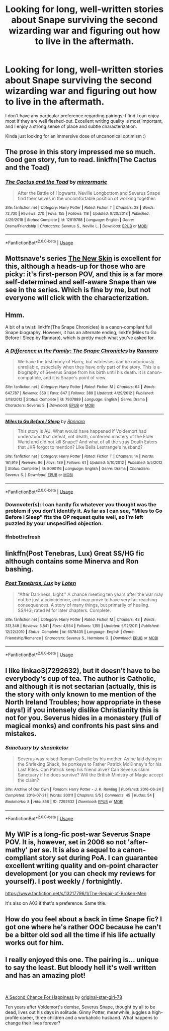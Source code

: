 #+TITLE: Looking for long, well-written stories about Snape surviving the second wizarding war and figuring out how to live in the aftermath.

* Looking for long, well-written stories about Snape surviving the second wizarding war and figuring out how to live in the aftermath.
:PROPERTIES:
:Author: catwithquestions
:Score: 7
:DateUnix: 1559150305.0
:DateShort: 2019-May-29
:FlairText: Request
:END:
I don't have any particular preference regarding pairings; I find I can enjoy most if they are well fleshed-out. Excellent writing quality is most important, and I enjoy a strong sense of place and subtle characterization.

Kinda just looking for an immersive dose of uncanonical optimism :)


** The prose in this story impressed me so much. Good gen story, fun to read. linkffn(The Cactus and the Toad)
:PROPERTIES:
:Author: FitzDizzyspells
:Score: 5
:DateUnix: 1559173313.0
:DateShort: 2019-May-30
:END:

*** [[https://www.fanfiction.net/s/12919788/1/][*/The Cactus and the Toad/*]] by [[https://www.fanfiction.net/u/5433700/mirrormarie][/mirrormarie/]]

#+begin_quote
  After the Battle of Hogwarts, Neville Longbottom and Severus Snape find themselves in the uncomfortable position of working together.
#+end_quote

^{/Site/:} ^{fanfiction.net} ^{*|*} ^{/Category/:} ^{Harry} ^{Potter} ^{*|*} ^{/Rated/:} ^{Fiction} ^{T} ^{*|*} ^{/Chapters/:} ^{28} ^{*|*} ^{/Words/:} ^{72,700} ^{*|*} ^{/Reviews/:} ^{270} ^{*|*} ^{/Favs/:} ^{155} ^{*|*} ^{/Follows/:} ^{118} ^{*|*} ^{/Updated/:} ^{9/20/2018} ^{*|*} ^{/Published/:} ^{4/29/2018} ^{*|*} ^{/Status/:} ^{Complete} ^{*|*} ^{/id/:} ^{12919788} ^{*|*} ^{/Language/:} ^{English} ^{*|*} ^{/Genre/:} ^{Drama/Friendship} ^{*|*} ^{/Characters/:} ^{Severus} ^{S.,} ^{Neville} ^{L.} ^{*|*} ^{/Download/:} ^{[[http://www.ff2ebook.com/old/ffn-bot/index.php?id=12919788&source=ff&filetype=epub][EPUB]]} ^{or} ^{[[http://www.ff2ebook.com/old/ffn-bot/index.php?id=12919788&source=ff&filetype=mobi][MOBI]]}

--------------

*FanfictionBot*^{2.0.0-beta} | [[https://github.com/tusing/reddit-ffn-bot/wiki/Usage][Usage]]
:PROPERTIES:
:Author: FanfictionBot
:Score: 3
:DateUnix: 1559173326.0
:DateShort: 2019-May-30
:END:


** Mottsnave's series [[https://archiveofourown.org/series/981534][The New Skin]] is excellent for this, although a heads-up for those who are picky: it's first-person POV, and this is a far more self-determined and self-aware Snape than we see in the series. Which is fine by me, but not everyone will click with the characterization.
:PROPERTIES:
:Author: beta_reader
:Score: 2
:DateUnix: 1559155366.0
:DateShort: 2019-May-29
:END:


** Hmm.

A bit of a twist: linkffn(The Snape Chronicles) is a canon-compliant full Snape biography. However, it has an alternate ending, linkffn(Miles to Go Before I Sleep by Rannaro), which is pretty much what you've asked for.
:PROPERTIES:
:Author: thrawnca
:Score: 2
:DateUnix: 1559278055.0
:DateShort: 2019-May-31
:END:

*** [[https://www.fanfiction.net/s/7937889/1/][*/A Difference in the Family: The Snape Chronicles/*]] by [[https://www.fanfiction.net/u/3824385/Rannaro][/Rannaro/]]

#+begin_quote
  We have the testimony of Harry, but witnesses can be notoriously unreliable, especially when they have only part of the story. This is a biography of Severus Snape from his birth until his death. It is canon-compatible, and it is Snape's point of view.
#+end_quote

^{/Site/:} ^{fanfiction.net} ^{*|*} ^{/Category/:} ^{Harry} ^{Potter} ^{*|*} ^{/Rated/:} ^{Fiction} ^{M} ^{*|*} ^{/Chapters/:} ^{64} ^{*|*} ^{/Words/:} ^{647,787} ^{*|*} ^{/Reviews/:} ^{350} ^{*|*} ^{/Favs/:} ^{847} ^{*|*} ^{/Follows/:} ^{389} ^{*|*} ^{/Updated/:} ^{4/29/2012} ^{*|*} ^{/Published/:} ^{3/18/2012} ^{*|*} ^{/Status/:} ^{Complete} ^{*|*} ^{/id/:} ^{7937889} ^{*|*} ^{/Language/:} ^{English} ^{*|*} ^{/Genre/:} ^{Drama} ^{*|*} ^{/Characters/:} ^{Severus} ^{S.} ^{*|*} ^{/Download/:} ^{[[http://www.ff2ebook.com/old/ffn-bot/index.php?id=7937889&source=ff&filetype=epub][EPUB]]} ^{or} ^{[[http://www.ff2ebook.com/old/ffn-bot/index.php?id=7937889&source=ff&filetype=mobi][MOBI]]}

--------------

[[https://www.fanfiction.net/s/8090116/1/][*/Miles to Go Before I Sleep/*]] by [[https://www.fanfiction.net/u/3824385/Rannaro][/Rannaro/]]

#+begin_quote
  This story is AU. What would have happened if Voldemort had understood that defeat, not death, conferred mastery of the Elder Wand and did not kill Snape? And what of all the stray Death Eaters that JKR forgot to mention? Like Bella Lestrange's husband?
#+end_quote

^{/Site/:} ^{fanfiction.net} ^{*|*} ^{/Category/:} ^{Harry} ^{Potter} ^{*|*} ^{/Rated/:} ^{Fiction} ^{T} ^{*|*} ^{/Chapters/:} ^{14} ^{*|*} ^{/Words/:} ^{161,919} ^{*|*} ^{/Reviews/:} ^{86} ^{*|*} ^{/Favs/:} ^{189} ^{*|*} ^{/Follows/:} ^{61} ^{*|*} ^{/Updated/:} ^{5/10/2012} ^{*|*} ^{/Published/:} ^{5/5/2012} ^{*|*} ^{/Status/:} ^{Complete} ^{*|*} ^{/id/:} ^{8090116} ^{*|*} ^{/Language/:} ^{English} ^{*|*} ^{/Genre/:} ^{Drama} ^{*|*} ^{/Characters/:} ^{Severus} ^{S.} ^{*|*} ^{/Download/:} ^{[[http://www.ff2ebook.com/old/ffn-bot/index.php?id=8090116&source=ff&filetype=epub][EPUB]]} ^{or} ^{[[http://www.ff2ebook.com/old/ffn-bot/index.php?id=8090116&source=ff&filetype=mobi][MOBI]]}

--------------

*FanfictionBot*^{2.0.0-beta} | [[https://github.com/tusing/reddit-ffn-bot/wiki/Usage][Usage]]
:PROPERTIES:
:Author: FanfictionBot
:Score: 2
:DateUnix: 1559278236.0
:DateShort: 2019-May-31
:END:


*** Downvoter(s): I can hardly fix whatever you thought was the problem if you don't identify it. As far as I can see, "Miles to Go Before I Sleep" fits the OP request quite well, so I'm left puzzled by your unspecified objection.
:PROPERTIES:
:Author: thrawnca
:Score: 2
:DateUnix: 1559286617.0
:DateShort: 2019-May-31
:END:


*** ffnbot!refresh
:PROPERTIES:
:Author: thrawnca
:Score: 1
:DateUnix: 1559278210.0
:DateShort: 2019-May-31
:END:


** linkffn(Post Tenebras, Lux) Great SS/HG fic although contains some Minerva and Ron bashing.
:PROPERTIES:
:Author: artemii7
:Score: 1
:DateUnix: 1559177338.0
:DateShort: 2019-May-30
:END:

*** [[https://www.fanfiction.net/s/6578435/1/][*/Post Tenebras, Lux/*]] by [[https://www.fanfiction.net/u/1807393/Loten][/Loten/]]

#+begin_quote
  "After Darkness, Light." A chance meeting ten years after the war may not be just a coincidence, and may prove to have very far-reaching consequences. A story of many things, but primarily of healing. SS/HG; rated M for later chapters. Complete.
#+end_quote

^{/Site/:} ^{fanfiction.net} ^{*|*} ^{/Category/:} ^{Harry} ^{Potter} ^{*|*} ^{/Rated/:} ^{Fiction} ^{M} ^{*|*} ^{/Chapters/:} ^{43} ^{*|*} ^{/Words/:} ^{313,349} ^{*|*} ^{/Reviews/:} ^{3,841} ^{*|*} ^{/Favs/:} ^{4,554} ^{*|*} ^{/Follows/:} ^{1,155} ^{*|*} ^{/Updated/:} ^{5/12/2011} ^{*|*} ^{/Published/:} ^{12/22/2010} ^{*|*} ^{/Status/:} ^{Complete} ^{*|*} ^{/id/:} ^{6578435} ^{*|*} ^{/Language/:} ^{English} ^{*|*} ^{/Genre/:} ^{Friendship/Romance} ^{*|*} ^{/Characters/:} ^{Severus} ^{S.,} ^{Hermione} ^{G.} ^{*|*} ^{/Download/:} ^{[[http://www.ff2ebook.com/old/ffn-bot/index.php?id=6578435&source=ff&filetype=epub][EPUB]]} ^{or} ^{[[http://www.ff2ebook.com/old/ffn-bot/index.php?id=6578435&source=ff&filetype=mobi][MOBI]]}

--------------

*FanfictionBot*^{2.0.0-beta} | [[https://github.com/tusing/reddit-ffn-bot/wiki/Usage][Usage]]
:PROPERTIES:
:Author: FanfictionBot
:Score: 1
:DateUnix: 1559177370.0
:DateShort: 2019-May-30
:END:


** I like linkao3(7292632), but it doesn't have to be everybody's cup of tea. The author is Catholic, and although it is not sectarian (actually, this is the story with only known to me mention of the North Ireland Troubles; how appropriate in these days!) if you intensely dislike Christianity this is not for you. Severus hides in a monastery (full of magical monks) and confronts his past sins and mistakes.
:PROPERTIES:
:Author: ceplma
:Score: 1
:DateUnix: 1559159834.0
:DateShort: 2019-May-30
:END:

*** [[https://archiveofourown.org/works/7292632][*/Sanctuary/*]] by [[https://www.archiveofourown.org/users/sheankelor/pseuds/sheankelor][/sheankelor/]]

#+begin_quote
  Severus was raised Roman Catholic by his mother. As he laid dying in the Shrieking Shack, he portkeys to Father Patrick McKinney's for his Last Rites. Can Patrick keep his friend alive? Can Severus claim Sanctuary if he does survive? Will the British Ministry of Magic accept the claim?
#+end_quote

^{/Site/:} ^{Archive} ^{of} ^{Our} ^{Own} ^{*|*} ^{/Fandom/:} ^{Harry} ^{Potter} ^{-} ^{J.} ^{K.} ^{Rowling} ^{*|*} ^{/Published/:} ^{2016-06-24} ^{*|*} ^{/Completed/:} ^{2016-07-21} ^{*|*} ^{/Words/:} ^{30011} ^{*|*} ^{/Chapters/:} ^{5/5} ^{*|*} ^{/Comments/:} ^{45} ^{*|*} ^{/Kudos/:} ^{54} ^{*|*} ^{/Bookmarks/:} ^{8} ^{*|*} ^{/Hits/:} ^{858} ^{*|*} ^{/ID/:} ^{7292632} ^{*|*} ^{/Download/:} ^{[[https://archiveofourown.org/downloads/7292632/Sanctuary.epub?updated_at=1491102357][EPUB]]} ^{or} ^{[[https://archiveofourown.org/downloads/7292632/Sanctuary.mobi?updated_at=1491102357][MOBI]]}

--------------

*FanfictionBot*^{2.0.0-beta} | [[https://github.com/tusing/reddit-ffn-bot/wiki/Usage][Usage]]
:PROPERTIES:
:Author: FanfictionBot
:Score: 0
:DateUnix: 1559159850.0
:DateShort: 2019-May-30
:END:


** My WIP is a long-fic post-war Severus Snape POV. It is, however, set in 2006 so not 'after-mathy' per se. It is also a sequel to a canon-compliant story set during PoA. I can guarantee excellent writing quality and on-point character development (or you can check my reviews for yourself). I post weekly / fortnightly.

[[https://www.fanfiction.net/s/13217796/1/The-Repair-of-Broken-Men]]

It's also on A03 if that's a preference. Same title.
:PROPERTIES:
:Author: LadyofToward
:Score: 1
:DateUnix: 1559178226.0
:DateShort: 2019-May-30
:END:


** How do you feel about a back in time Snape fic? I got one where he's rather OOC because he can't be a bitter old sod all the time if his life actually works out for him.
:PROPERTIES:
:Score: 0
:DateUnix: 1559205551.0
:DateShort: 2019-May-30
:END:


** I really enjoyed this one. The pairing is... unique to say the least. But bloody hell it's well written and has an amazing plot!

​

[[https://www.fanfiction.net/s/5906606/1/A-Second-Chance-For-Happiness][A Second Chance For Happiness]] by [[https://www.fanfiction.net/u/2237626/original-star-girl-78][original-star-girl-78]]

Ten years after Voldemort's demise, Severus Snape, thought by all to be dead, lives out his days in solitude. Ginny Potter, meanwhile, juggles a high-profile career, three children and a workaholic husband. What happens to change their lives forever?
:PROPERTIES:
:Author: jade_eyed_angel
:Score: 0
:DateUnix: 1559230881.0
:DateShort: 2019-May-30
:END:
